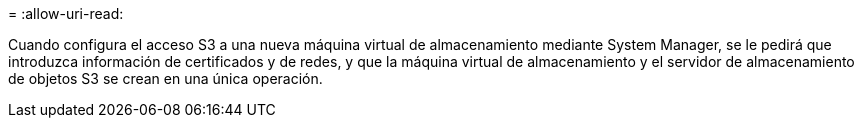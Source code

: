 = 
:allow-uri-read: 


Cuando configura el acceso S3 a una nueva máquina virtual de almacenamiento mediante System Manager, se le pedirá que introduzca información de certificados y de redes, y que la máquina virtual de almacenamiento y el servidor de almacenamiento de objetos S3 se crean en una única operación.
